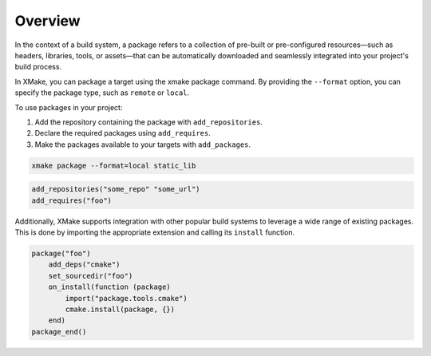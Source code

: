 ##########
 Overview
##########

In the context of a build system, a package refers to a collection of
pre-built or pre-configured resources—such as headers, libraries,
tools, or assets—that can be automatically downloaded and seamlessly
integrated into your project's build process.

In XMake, you can package a target using the xmake package command. By
providing the ``--format`` option, you can specify the package type,
such as ``remote`` or ``local``.

To use packages in your project:

#. Add the repository containing the package with ``add_repositories``.
#. Declare the required packages using ``add_requires``.
#. Make the packages available to your targets with ``add_packages``.

.. code:: bash

   xmake package --format=local static_lib

.. code:: lua

   add_repositories("some_repo" "some_url")
   add_requires("foo")

Additionally, XMake supports integration with other popular build
systems to leverage a wide range of existing packages. This is done by
importing the appropriate extension and calling its ``install``
function.

.. code:: lua

   package("foo")
       add_deps("cmake")
       set_sourcedir("foo")
       on_install(function (package)
           import("package.tools.cmake")
           cmake.install(package, {})
       end)
   package_end()
